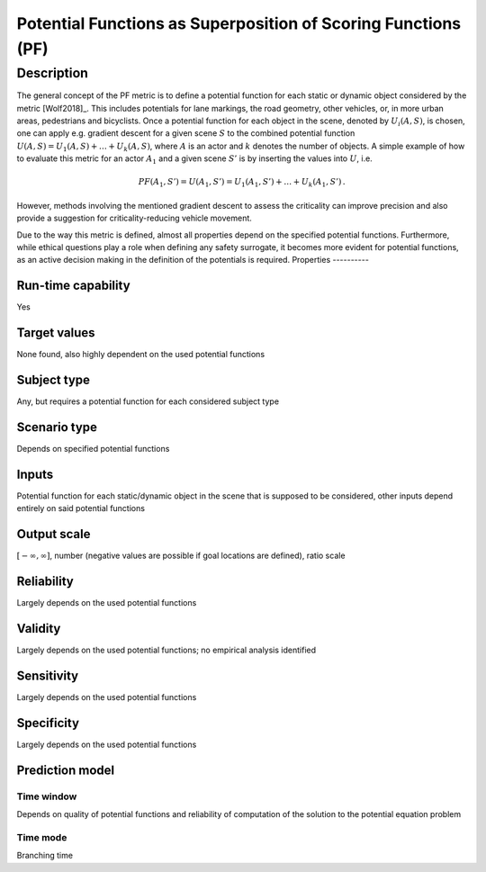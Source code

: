 Potential Functions as Superposition of Scoring Functions (PF)
==============================================================

Description
-----------

The general concept of the PF metric is to define a potential function for each static or dynamic object considered by the metric [Wolf2018]_.
This includes potentials for lane markings, the road geometry, other vehicles, or, in more urban areas, pedestrians and bicyclists.
Once a potential function for each object in the scene, denoted by :math:`U_i(A, S)`, is chosen, one can apply e.g. gradient descent for a given scene :math:`S` to the combined potential function :math:`U(A, S) = U_1(A, S) + \dots + U_k(A, S)`, where :math:`A` is an actor and :math:`k` denotes the number of objects.
A simple example of how to evaluate this metric for an actor :math:`A_1` and a given scene :math:`S'` is by inserting the values into :math:`U`, i.e.

.. math::
		\mathit{PF}(A_1, S') = U(A_1, S') = U_1(A_1, S') + \dots + U_k(A_1, S') \,.

However, methods involving the mentioned gradient descent to assess the criticality can improve precision and also provide a suggestion for criticality-reducing vehicle movement. 

Due to the way this metric is defined, almost all properties depend on the specified potential functions. 
Furthermore, while ethical questions play a role when defining any safety surrogate, it becomes more evident for potential functions, as an active decision making in the definition of the potentials is required.
Properties
----------

Run-time capability
~~~~~~~~~~~~~~~~~~~

Yes

Target values
~~~~~~~~~~~~~

None found, also highly dependent on the used potential functions

Subject type
~~~~~~~~~~~~

Any, but requires a potential function for each considered subject type

Scenario type
~~~~~~~~~~~~~

Depends on specified potential functions

Inputs
~~~~~~

Potential function for each static/dynamic object in the scene that is supposed to be considered, other inputs depend entirely on said potential functions

Output scale
~~~~~~~~~~~~

:math:`[-\infty, \infty]`, number (negative values are possible if goal locations are defined), ratio scale

Reliability
~~~~~~~~~~~

Largely depends on the used potential functions

Validity
~~~~~~~~

Largely depends on the used potential functions; no empirical analysis identified

Sensitivity
~~~~~~~~~~~

Largely depends on the used potential functions

Specificity
~~~~~~~~~~~

Largely depends on the used potential functions

Prediction model
~~~~~~~~~~~~~~~~

Time window
^^^^^^^^^^^
Depends on quality of potential functions and reliability of computation of the solution to the potential equation problem

Time mode
^^^^^^^^^
Branching time
